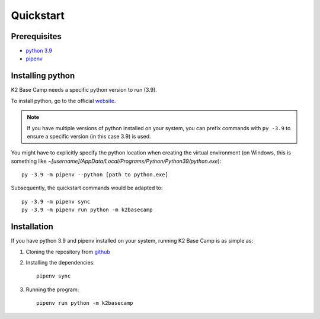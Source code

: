 .. _quickstart:

**********
Quickstart
**********

Prerequisites
=============

* `python 3.9 <https://www.python.org/downloads/release/python-390/>`_ 
* `pipenv <https://pipenv.pypa.io/en/latest/installation/>`_

Installing python
=================

K2 Base Camp needs a specific python version to run (3.9).

To install python, go to the official `website <https://www.python.org/downloads/release/python-390/>`_.

.. NOTE::
    If you have multiple versions of python installed on your system, you can prefix commands with ``py -3.9`` to ensure a specific version (in this case 3.9) is used.

You might have to explicitly specify the python location when creating the virtual environment (on Windows, this is something like *~[username]/AppData/Local/Programs/Python/Python39/python.exe*)::

    py -3.9 -m pipenv --python [path to python.exe]

Subsequently, the quickstart commands would be adapted to::

    py -3.9 -m pipenv sync
    py -3.9 -m pipenv run python -m k2basecamp

Installation
============

If you have python 3.9 and pipenv installed on your system, running K2 Base Camp is as simple as:

#. Cloning the repository from `github <https://github.com/ingeniamc/k2-base-camp.git>`_
#. Installing the dependencies::

    pipenv sync

#. Running the program::

    pipenv run python -m k2basecamp
